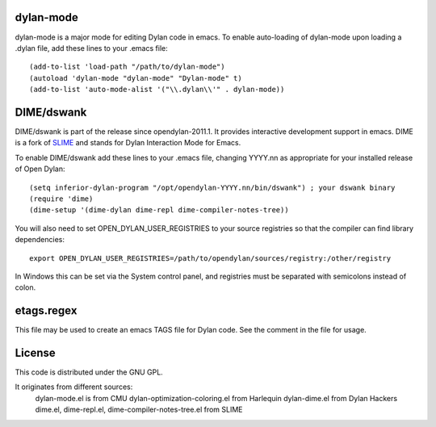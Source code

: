 dylan-mode
==========

dylan-mode is a major mode for editing Dylan code in emacs.  To enable
auto-loading of dylan-mode upon loading a .dylan file, add these lines
to your .emacs file::

  (add-to-list 'load-path "/path/to/dylan-mode")
  (autoload 'dylan-mode "dylan-mode" "Dylan-mode" t)
  (add-to-list 'auto-mode-alist '("\\.dylan\\'" . dylan-mode))


DIME/dswank
===========

DIME/dswank is part of the release since opendylan-2011.1.  It
provides interactive development support in emacs.  DIME is a fork of
`SLIME <http://common-lisp.net/project/slime/>`_ and stands for Dylan
Interaction Mode for Emacs.

To enable DIME/dswank add these lines to your .emacs file, changing
YYYY.nn as appropriate for your installed release of Open Dylan::

  (setq inferior-dylan-program "/opt/opendylan-YYYY.nn/bin/dswank") ; your dswank binary
  (require 'dime)
  (dime-setup '(dime-dylan dime-repl dime-compiler-notes-tree))

You will also need to set OPEN_DYLAN_USER_REGISTRIES to your source registries
so that the compiler can find library dependencies::

  export OPEN_DYLAN_USER_REGISTRIES=/path/to/opendylan/sources/registry:/other/registry

In Windows this can be set via the System control panel, and
registries must be separated with semicolons instead of colon.


etags.regex
===========

This file may be used to create an emacs TAGS file for Dylan code.  See the
comment in the file for usage.


License
=======

This code is distributed under the GNU GPL.

It originates from different sources:
 dylan-mode.el is from CMU
 dylan-optimization-coloring.el from Harlequin
 dylan-dime.el from Dylan Hackers
 dime.el, dime-repl.el, dime-compiler-notes-tree.el from SLIME


